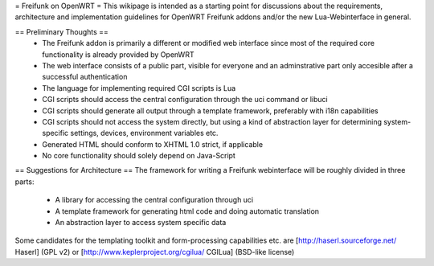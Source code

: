 = Freifunk on OpenWRT =
This wikipage is intended as a starting point for discussions about the requirements, architecture and implementation guidelines for OpenWRT Freifunk addons and/or the new Lua-Webinterface in general.

== Preliminary Thoughts ==
 * The Freifunk addon is primarily a different or modified web interface since most of the required core functionality is already provided by OpenWRT
 * The web interface consists of a public part, visible for everyone and an adminstrative part only accesible after a successful authentication
 * The language for implementing required CGI scripts is Lua
 * CGI scripts should access the central configuration through the uci command or libuci
 * CGI scripts should generate all output through a template framework, preferably with i18n capabilities
 * CGI scripts should not access the system directly, but using a kind of abstraction layer for determining system-specific settings, devices, environment variables etc.
 * Generated HTML should conform to XHTML 1.0 strict, if applicable
 * No core functionality should solely depend on Java-Script

== Suggestions for Architecture ==
The framework for writing a Freifunk webinterface will be roughly divided in three parts:

 * A library for accessing the central configuration through uci
 * A template framework for generating html code and doing automatic translation
 * An abstraction layer to access system specific data

Some candidates for the templating toolkit and form-processing capabilities etc. are [http://haserl.sourceforge.net/ Haserl] (GPL v2) or [http://www.keplerproject.org/cgilua/ CGILua] (BSD-like license)
